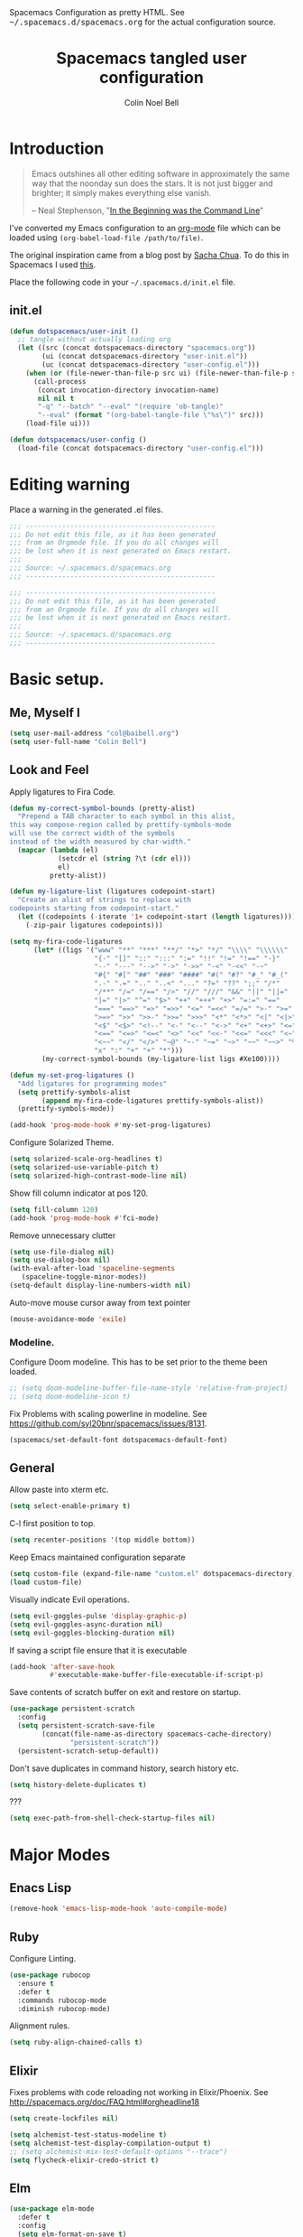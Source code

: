 #+TITLE: Spacemacs tangled user configuration
#+AUTHOR:  Colin Noel Bell
#+EMAIL:   col@baibell.org
#+STARTUP: headlines
#+STARTUP: nohideblocks
#+STARTUP: noindent
#+OPTIONS: toc:5 h:5
#+PROPERTY: header-args:emacs-lisp :comments link
#+HTML_HEAD_EXTRA: Spacemacs Configuration as pretty HTML. See <tt>~/.spacemacs.d/spacemacs.org</tt> for the actual configuration source.

* Introduction
#+begin_quote
Emacs outshines all other editing software in approximately the same
way that the noonday sun does the stars. It is not just bigger and
brighter; it simply makes everything else vanish.

-- Neal Stephenson, "[[http://www.cryptonomicon.com/beginning.html][In the Beginning was the Command Line]]"
#+end_quote

I've converted my Emacs configuration to an [[http://www.orgmode.org][org-mode]] file which
can be loaded using =(org-babel-load-file /path/to/file)=.

The original inspiration came from a blog post by [[http://sachachua.com/blog/2012/06/literate-programming-emacs-configuration-file/][Sacha Chua]]. To do this in Spacemacs I used [[https://www.reddit.com/r/emacs/comments/7ntc6p/spacemacs_configuration_in_a_structured_orgmode][this]].

Place the following code in your =~/.spacemacs.d/init.el= file.

** init.el

#+BEGIN_SRC emacs-lisp :tangle no
  (defun dotspacemacs/user-init ()
    ;; tangle without actually loading org
    (let ((src (concat dotspacemacs-directory "spacemacs.org"))
          (ui (concat dotspacemacs-directory "user-init.el"))
          (uc (concat dotspacemacs-directory "user-config.el")))
      (when (or (file-newer-than-file-p src ui) (file-newer-than-file-p src uc))
        (call-process
         (concat invocation-directory invocation-name)
         nil nil t
         "-q" "--batch" "--eval" "(require 'ob-tangle)"
         "--eval" (format "(org-babel-tangle-file \"%s\")" src)))
      (load-file ui)))

  (defun dotspacemacs/user-config ()
    (load-file (concat dotspacemacs-directory "user-config.el")))
#+END_SRC

* Editing warning

Place a warning in the generated .el files.

#+BEGIN_SRC emacs-lisp :tangle user-init.el
  ;;; -----------------------------------------------
  ;;; Do not edit this file, as it has been generated
  ;;; from an Orgmode file. If you do all changes will
  ;;; be lost when it is next generated on Emacs restart.
  ;;;
  ;;; Source: ~/.spacemacs.d/spacemacs.org
  ;;; -----------------------------------------------
#+END_SRC

#+BEGIN_SRC emacs-lisp :tangle user-config.el
  ;;; -----------------------------------------------
  ;;; Do not edit this file, as it has been generated
  ;;; from an Orgmode file. If you do all changes will
  ;;; be lost when it is next generated on Emacs restart.
  ;;;
  ;;; Source: ~/.spacemacs.d/spacemacs.org
  ;;; -----------------------------------------------
#+END_SRC

* Basic setup.
** Me, Myself I
#+BEGIN_SRC emacs-lisp :tangle user-config.el
  (setq user-mail-address "col@baibell.org")
  (setq user-full-name "Colin Bell")
#+END_SRC

** Look and Feel

Apply ligatures to Fira Code.

#+BEGIN_SRC emacs-lisp :tangle user-config.el
  (defun my-correct-symbol-bounds (pretty-alist)
    "Prepend a TAB character to each symbol in this alist,
  this way compose-region called by prettify-symbols-mode
  will use the correct width of the symbols
  instead of the width measured by char-width."
    (mapcar (lambda (el)
              (setcdr el (string ?\t (cdr el)))
              el)
            pretty-alist))

  (defun my-ligature-list (ligatures codepoint-start)
    "Create an alist of strings to replace with
  codepoints starting from codepoint-start."
    (let ((codepoints (-iterate '1+ codepoint-start (length ligatures))))
      (-zip-pair ligatures codepoints)))

  (setq my-fira-code-ligatures
        (let* ((ligs '("www" "**" "***" "**/" "*>" "*/" "\\\\" "\\\\\\"
                       "{-" "[]" "::" ":::" ":=" "!!" "!=" "!==" "-}"
                       "--" "---" "-->" "->" "->>" "-<" "-<<" "-~"
                       "#{" "#[" "##" "###" "####" "#(" "#?" "#_" "#_("
                       ".-" ".=" ".." "..<" "..." "?=" "??" ";;" "/*"
                       "/**" "/=" "/==" "/>" "//" "///" "&&" "||" "||="
                       "|=" "|>" "^=" "$>" "++" "+++" "+>" "=:=" "=="
                       "===" "==>" "=>" "=>>" "<=" "=<<" "=/=" ">-" ">="
                       ">=>" ">>" ">>-" ">>=" ">>>" "<*" "<*>" "<|" "<|>"
                       "<$" "<$>" "<!--" "<-" "<--" "<->" "<+" "<+>" "<="
                       "<==" "<=>" "<=<" "<>" "<<" "<<-" "<<=" "<<<" "<~"
                       "<~~" "</" "</>" "~@" "~-" "~=" "~>" "~~" "~~>" "%%"
                       "x" ":" "+" "+" "*")))
          (my-correct-symbol-bounds (my-ligature-list ligs #Xe100))))

  (defun my-set-prog-ligatures ()
    "Add ligatures for programming modes"
    (setq prettify-symbols-alist
          (append my-fira-code-ligatures prettify-symbols-alist))
    (prettify-symbols-mode))

  (add-hook 'prog-mode-hook #'my-set-prog-ligatures)
#+END_SRC


Configure Solarized Theme.
#+BEGIN_SRC emacs-lisp :tangle user-init.el
  (setq solarized-scale-org-headlines t)
  (setq solarized-use-variable-pitch t)
  (setq solarized-high-contrast-mode-line nil)
#+END_SRC

Show fill column indicator at pos 120.
#+BEGIN_SRC emacs-lisp :tangle user-config.el
  (setq fill-column 120)
  (add-hook 'prog-mode-hook #'fci-mode)
#+END_SRC

Remove unnecessary clutter
#+BEGIN_SRC emacs-lisp :tangle user-config.el
  (setq use-file-dialog nil)
  (setq use-dialog-box nil)
  (with-eval-after-load 'spaceline-segments
     (spaceline-toggle-minor-modes))
  (setq-default display-line-numbers-width nil)
#+END_SRC

Auto-move mouse cursor away from text pointer
#+BEGIN_SRC emacs-lisp :tangle user-config.el
  (mouse-avoidance-mode 'exile)
#+END_SRC

*** Modeline.

Configure Doom modeline. This has to be set prior to the theme been loaded.
#+BEGIN_SRC emacs-lisp :tangle user-config.el
  ;; (setq doom-modeline-buffer-file-name-style 'relative-from-project)
  ;; (setq doom-modeline-icon t)
#+END_SRC

Fix Problems with scaling powerline in modeline.
  See https://github.com/syl20bnr/spacemacs/issues/8131.

#+BEGIN_SRC emacs-lisp :tangle user-init.el
  (spacemacs/set-default-font dotspacemacs-default-font)
#+END_SRC

** General

  Allow paste into xterm etc.
#+BEGIN_SRC emacs-lisp :tangle user-init.el
  (setq select-enable-primary t)
#+END_SRC

C-l first position to top.
#+BEGIN_SRC emacs-lisp :tangle user-config.el
  (setq recenter-positions '(top middle bottom))
#+END_SRC

Keep Emacs maintained configuration separate
#+BEGIN_SRC emacs-lisp :tangle user-init.el
  (setq custom-file (expand-file-name "custom.el" dotspacemacs-directory))
  (load custom-file)
#+END_SRC

Visually indicate Evil operations.
#+BEGIN_SRC emacs-lisp :tangle user-config.el
  (setq evil-goggles-pulse 'display-graphic-p)
  (setq evil-goggles-async-duration nil)
  (setq evil-goggles-blocking-duration nil)
#+END_SRC

If saving a script file ensure that it is executable
#+BEGIN_SRC emacs-lisp :tangle user-config.el
  (add-hook 'after-save-hook
            #'executable-make-buffer-file-executable-if-script-p)
#+END_SRC

Save contents of scratch buffer on exit and restore on startup.
#+BEGIN_SRC emacs-lisp :tangle user-config.el
  (use-package persistent-scratch
    :config
    (setq persistent-scratch-save-file
          (concat(file-name-as-directory spacemacs-cache-directory)
                 "persistent-scratch"))
    (persistent-scratch-setup-default))

#+END_SRC

Don't save duplicates in command history, search history etc.
#+BEGIN_SRC emacs-lisp :tangle user-config.el
  (setq history-delete-duplicates t)
#+END_SRC

???

#+BEGIN_SRC emacs-lisp :tangle user-init.el
  (setq exec-path-from-shell-check-startup-files nil)
#+END_SRC

* Major Modes
** Enacs Lisp
#+BEGIN_SRC emacs-lisp :tangle user-config.el
  (remove-hook 'emacs-lisp-mode-hook 'auto-compile-mode)
#+END_SRC

** Ruby

Configure Linting.
#+BEGIN_SRC emacs-lisp :tangle user-config.el
  (use-package rubocop
    :ensure t
    :defer t
    :commands rubocop-mode
    :diminish rubocop-mode)
#+END_SRC

Alignment rules.
#+BEGIN_SRC emacs-lisp :tangle user-config.el
  (setq ruby-align-chained-calls t)
#+END_SRC

** Elixir
Fixes problems with code reloading not working in Elixir/Phoenix. See http://spacemacs.org/doc/FAQ.html#orgheadline18

#+BEGIN_SRC emacs-lisp :tangle user-config.el
  (setq create-lockfiles nil)
#+END_SRC

#+BEGIN_SRC emacs-lisp :tangle user-config.el
  (setq alchemist-test-status-modeline t)
  (setq alchemist-test-display-compilation-output t)
  ;; (setq alchemist-mix-test-default-options "--trace")
  (setq flycheck-elixir-credo-strict t)
#+END_SRC

** Elm
#+BEGIN_SRC emacs-lisp :tangle user-config.el
  (use-package elm-mode
    :defer t
    :config
    (setq elm-format-on-save t)
    (setq elm-tags-on-save t)
    (setq elm-sort-imports-on-save t))
#+END_SRC
** Web Mode
#+BEGIN_SRC emacs-lisp :tangle user-config.el
  (defun cnb/web-mode-hook ()
    "Hooks for Web mode."
    (setq web-mode-markup-indent-offset 2)
    (setq web-mode-css-indent-offset 2)
    (setq web-mode-code-indent-offset 2))

  (add-hook 'web-mode-hook 'cnb/web-mode-hook t)

  (setq emmet-indentation 2)
#+END_SRC

** CSS Modes
#+BEGIN_SRC emacs-lisp :tangle user-config.el
  (defun cnb/scss-mode-hook ()
    "Hooks for SCSS mode."
    (setq css-indent-offset 2))

  (add-hook 'scss-mode-hook 'cnb/scss-mode-hook t)
#+END_SRC

** Config files
#+BEGIN_SRC emacs-lisp :tangle user-config.el
  (add-hook 'conf-mode-hook #'linum-mode)
#+END_SRC

** Dired

Configure dired listing.
#+BEGIN_SRC emacs-lisp :tangle user-config.el
  (setq dired-listing-switches "-alhG --group-directories-first")
#+END_SRC

Extra font-lock rules for dired.
#+BEGIN_SRC emacs-lisp :tangle user-config.el
  (diredfl-global-mode)
#+END_SRC

Allow editing of permissions in wdired.
#+BEGIN_SRC emacs-lisp :tangle user-config.el
  (setq wdired-allow-to-change-permissions t)
#+END_SRC

** Org
#+BEGIN_SRC emacs-lisp :tangle user-config.el
  (with-eval-after-load 'org
    (require 'ob-tangle)
    (setq org-directory "~/Dropbox/org/")
    (setq org-agenda-files
          (list (concat org-directory "personal.org")
                (concat org-directory "kwela.org")
                (concat org-directory "notes.org")))
    (setq org-todo-keywords
          (quote ((sequence "TODO(t)" "STARTED(n)" "|" "DONE(d!/!)")
                  (sequence "WAITING(w@/!)" "HOLD(h@/!)" "|" "CANCELLED(c@/!)" "PHONE"))))

    ;; Allow refiling to any agenda file.
    (setq org-refile-targets (quote ((nil :maxlevel . 9)
                                     (org-agenda-files :maxlevel . 9))))

    (setq org-capture-templates
          '(("t" "todo" entry (file+headline (concat org-directory "personal.org") "Tasks")
             "* TODO [#A] %?\nSCHEDULED: %(org-insert-time-stamp (org-read-date nil t \"+0d\"))\n%a\n")))

    ;; Allow refile to create parent tasks with confirmation
    ;;(setq org-refile-allow-creating-parent-nodes (quote confirm))
    )

#+END_SRC

** Terminal

Allow Ctrl-A and CTRL-R to work in terminal.
#+BEGIN_SRC emacs-lisp :tangle user-config.el
  (defun cnb/setup-term-mode ()
    (evil-local-set-key 'insert (kbd "C-a") 'cnb/send-C-a)
    (evil-local-set-key 'insert (kbd "C-r") 'cnb/send-C-r))

  (defun cnb/send-C-a ()
    (interactive)
    (term-send-raw-string "\C-a"))

  (defun cnb/send-C-r ()
    (interactive)
    (term-send-raw-string "\C-r"))

  (add-hook 'term-mode-hook #'cnb/setup-term-mode)
#+END_SRC
** Text
#+BEGIN_SRC emacs-lisp :tangle user-config.el
  (add-hook 'text-mode-hook #'turn-on-auto-fill)
#+END_SRC

** Foreman
Don't use Evil mode for Foreman, it breaks the menu.
#+BEGIN_SRC emacs-lisp :tangle user-config.el
  (evil-set-initial-state 'foreman-mode 'emacs)
#+END_SRC

Set key seq to start Foreman.
#+BEGIN_SRC emacs-lisp :tangle user-config.el
  (spacemacs/set-leader-keys "of" 'foreman)
#+END_SRC

* Utilities
** Visual Bookmarks
Next/Previous bookmark shortcuts
#+BEGIN_SRC emacs-lisp :tangle user-config.el
  (global-set-key (kbd "M-n") #'bm-next)
  (global-set-key (kbd "M-p") #'bm-previous)
#+END_SRC

** IBuffer
Hide empty filter groups
#+BEGIN_SRC emacs-lisp :tangle user-config.el
  (setq ibuffer-show-empty-filter-groups nil)
#+END_SRC

** Recent Files Mode
   #+BEGIN_SRC emacs-lisp :tangle user-config.el
     (with-eval-after-load 'recentf
       ;; Files to ignore in recent files.
       (add-to-list 'recentf-exclude "~$")
       (add-to-list 'recentf-exclude "tmp")
       (add-to-list 'recentf-exclude "/ssh:")
       (add-to-list 'recentf-exclude "/sudo:")
       (add-to-list 'recentf-exclude "TAGS")
       (add-to-list 'recentf-exclude "/\\.git/.*\\'")
       (add-to-list 'recentf-exclude recentf-save-file)

       ;; TODO: Check if this is still the case
       ;; Because .emacs.d is a symlink to dotfiles/emacs.d a file can have two
       ;; names so we also need to ignore the one in dotfiles.
       (add-to-list 'recentf-exclude (file-truename "~/dotfiles/emacs.d/elpa"))
       (add-to-list 'recentf-exclude
                    (file-truename "~/dotfiles/emacs.d/.cache/")))

   #+END_SRC

** Ivy/Swiper
  #+BEGIN_SRC emacs-lisp :tangle user-config.el
  (defun cnb/swiper-recenter (&rest args)
    "recenter display after swiper"
    (recenter))

  (advice-add 'swiper :after #'cnb/swiper-recenter)
  #+END_SRC

** Projectile
   Cache project files for performance.
   #+BEGIN_SRC emacs-lisp :tangle user-config.el
     (setq projectile-enable-caching t)
   #+END_SRC

   Spacemacs doesn't have a default key for showing a buffer list of just the current projects buffers.
   #+BEGIN_SRC emacs-lisp :tangle user-config.el
     (spacemacs/set-leader-keys "oi" 'projectile-ibuffer)
   #+END_SRC
** Rainbow Mode
Colourize colour names in programming modes.
  #+BEGIN_SRC emacs-lisp :tangle user-config.el
  (setq rainbow-html-colors t)
  (setq rainbow-x-colors t)
  (add-hook 'prog-mode-hook #'rainbow-mode)
  #+END_SRC

** Source Control

Show Magit status in a large window.
#+BEGIN_SRC emacs-lisp :tangle user-init.el
  (setq-default git-magit-status-fullscreen t)
#+END_SRC

Disable Evil for Magit status buffer.
#+BEGIN_SRC emacs-lisp :tangle user-config.el
  (evil-set-initial-state 'magit-status-mode 'emacs)
#+END_SRC

Show projects TODOs in Magit status buffer.
#+BEGIN_SRC emacs-lisp :tangle user-init.el
  (with-eval-after-load 'magit-mode
    (magit-todos-mode))
#+END_SRC

** EditorConfig
#+BEGIN_SRC emacs-lisp :tangle user-config.el
  (use-package editorconfig
    :defer t
    :init (add-to-list 'auto-mode-alist '("\\.editorconfig" . conf-unix-mode)))
#+END_SRC

** Show current function
#+BEGIN_SRC emacs-lisp :tangle user-config.el
  (which-function-mode)
  ;; (set-face-attribute 'which-func nil
  ;;                     :foreground (face-foreground 'font-lock-function-name-face))
  ;;
  ;; (setq-default header-line-format
  ;;               '((which-func-mode ("" which-func-format " "))))
#+END_SRC

** Time

Set timezones for helm-world-time.

#+BEGIN_SRC emacs-lisp :tangle user-config.el
  (require 'time)
  (setq display-time-world-list '(("Australia/Sydney" "Sydney")
                                   ("Australia/Perth" "Perth")
                                   ("America/Los_Angeles" "Los Angeles")
                                   ("America/New_York" "New York")
                                   ("Asia/Shanghai" "China")
                                   ("Europe/Belfast" "Belfast")))
#+END_SRC

* CLEANUP

#+BEGIN_SRC emacs-lisp :tangle user-config.el

  ;;===============================================
  ;; Work around for https://github.com/syl20bnr/spacemacs/issues/10410
  ;;===============================================
  (defun kill-minibuffer ()
    (interactive)
    (when (windowp (active-minibuffer-window))
      (evil-ex-search-exit)))
  (add-hook 'mouse-leave-buffer-hook #'kill-minibuffer)

  ;; (setq imenu-list-auto-resize nil)

  ;; Let me right-click in terminal to show terminal menu.
  (xterm-mouse-mode -1)

  (setq-default
   sentence-end-double-space nil

   ;; Use a visible bell instead of a beep.
   visible-bell t

   ;; Always start a new tags list.
   tags-add-tables nil

   ;; When opening files follow all symbolic links.
   find-file-visit-truename t

   ;; I've got some TAGS files that are nearly 20MB in size.
   large-file-warning-threshold 20000000

   imenu-auto-rescan t


   ;;browse-url-browser-function 'browse-url-firefox
   browse-url-browser-function 'browse-url-generic
   browse-url-generic-program "chromium-browser"
   )


  (setq kill-ring-max 500)

  (setq evil-want-fine-undo "Yes")

  ;; (global-set-key (kbd "TAB") #'company-indent-or-complete-common)

  ;; My common mistakes.
  (define-abbrev-table
    'global-abbrev-table '(("teh" "the" nil 0)
                           ("tehy" "they" nil 0)
                           ("yuo" "you" nil 0)
                           ("yuor" "your" nil 0)))
  (setq-default abbrev-mode t)

  ;; Seems to be needed for evil to work with system clipboard
  (fset 'evil-visual-update-x-selection 'ignore)

#+END_SRC
